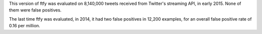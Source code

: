 This version of ftfy was evaluated on 8,140,000 tweets received from Twitter's streaming API, in early 2015.
None of them were false positives.

The last time ftfy was evaluated, in 2014, it had two false positives in 12,200
examples, for an overall false positive rate of 0.16 per million.

